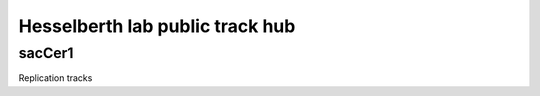 Hesselberth lab public track hub
================================

sacCer1
-------
Replication tracks



